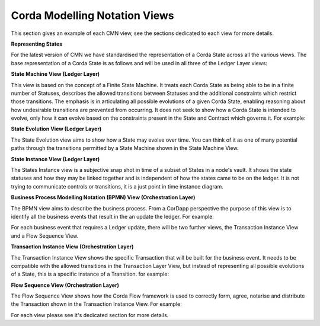 ------------------------------
Corda Modelling Notation Views
------------------------------

This section gives an example of each CMN view, see the sections dedicated to each view for more details.

**Representing States**

For the latest version of CMN we have standardised the representation of a Corda State across all the various views. The base representation of a Corda State is as follows and will be used in all three of the Ledger Layer views:


.. image:: ../resources/overview/CMN2_O_State.png
  :width: 25%
  :align: center



**State Machine View (Ledger Layer)**


This view is based on the concept of a Finite State Machine. It treats each Corda State as being able to be in a finite number of Statuses, describes the allowed transitions between Statuses and the additional constraints which restrict those transitions. The emphasis is in articulating all possible evolutions of a given Corda State, enabling reasoning about how undesirable transitions are prevented from occurring. It does not seek to show how a Corda State is intended to evolve, only how it **can** evolve based on the constraints present in the State and Contract which governs it. For example:

.. image:: ../resources/overview/CMN2_O_SM_example.png
  :width: 100%
  :align: center


**State Evolution View (Ledger Layer)**

The State Evolution view aims to show how a State may evolve over time. You can think of it as one of many potential paths through the transitions permitted by a State Machine shown in the State Machine View.

.. image:: ../resources/overview/CMN2_O_SE_example.png
  :width: 100%
  :align: center



**State Instance View (Ledger Layer)**

The States Instance view is a subjective snap shot in time of a subset of States in a node's vault. It shows the state statuses and how they may be linked together and is independent of how the states came to be on the ledger. It is not trying to communicate controls or transitions, it is a just point in time instance diagram.

.. image:: ../resources/overview/CMN2_O_SI_example.png
  :width: 80%
  :align: center


**Business Process Modelling Notation (BPMN) View (Orchestration Layer)**

The BPMN view aims to describe the business process. From a CorDapp perspective the purpose of this view is to identify all the business events that result in the an update the ledger. For example:

.. image:: ../resources/overview/CMN2_O_BPMN_example.png
  :width: 100%
  :align: center

For each business event that requires a Ledger update, there will be two further views, the Transaction Instance View and a Flow Sequence View.



**Transaction Instance View (Orchestration Layer)**

The Transaction Instance View shows the specific Transaction that will be built for the business event. It needs to be compatible with the allowed transitions in the Transaction Layer View, but instead of representing all possible evolutions of a State, this is a specific instance of a Transition. for example:


.. image:: ../resources/overview/CMN2_O_TI_example.png
  :width: 80%
  :align: center



**Flow Sequence View (Orchestration Layer)**

The Flow Sequence View shows how the Corda Flow framework is used to correctly form, agree, notarise and distribute the Transaction shown in the Transaction Instance View. For example:

.. image:: ../resources/overview/CMN2_O_FS_example.png
  :width: 100%
  :align: center


For each view please see it's dedicated section for more details.
